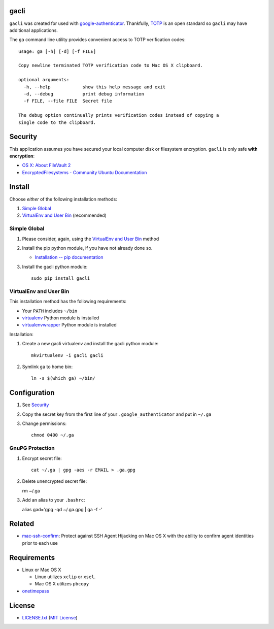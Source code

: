 gacli
=====

``gacli`` was created for used with google-authenticator_. Thankfully, TOTP_ is
an open standard so ``gacli`` may have additional applications.

The ``ga`` command line utility provides convenient access to TOTP verification
codes: ::

    usage: ga [-h] [-d] [-f FILE]

    Copy newline terminated TOTP verification code to Mac OS X clipboard.

    optional arguments:
      -h, --help            show this help message and exit
      -d, --debug           print debug information
      -f FILE, --file FILE  Secret file

    The debug option continually prints verification codes instead of copying a
    single code to the clipboard.

.. _google-authenticator: https://code.google.com/p/google-authenticator/
.. _TOTP: http://en.wikipedia.org/wiki/Time-based_One-time_Password_Algorithm


Security
========

This application assumes you have secured your local computer disk or filesystem
encryption. ``gacli`` is only safe **with encryption**:

- `OS X: About FileVault 2`_
- `EncryptedFilesystems - Community Ubuntu Documentation`_

.. _`OS X: About FileVault 2`: https://support.apple.com/kb/ht4790
.. _`EncryptedFilesystems - Community Ubuntu Documentation`:
   https://help.ubuntu.com/community/EncryptedFilesystems


Install
=======

Choose *either* of the following installation methods:

1. `Simple Global`_
2. `VirtualEnv and User Bin`_ (recommended)

Simple Global
-------------

1. Please consider, again, using the `VirtualEnv and User Bin`_ method
2. Install the pip python module, if you have not already done so.

   - `Installation -- pip documentation`_

3. Install the gacli python module::

        sudo pip install gacli

VirtualEnv and User Bin
-----------------------

This installation method has the following requirements:

- Your ``PATH`` includes ``~/bin``
- virtualenv_ Python module is installed
- virtualenvwrapper_ Python module is installed

Installation:

1. Create a new gacli virtualenv and install the gacli python module::

        mkvirtualenv -i gacli gacli

2. Symlink ``ga`` to home bin::

        ln -s $(which ga) ~/bin/

.. _`Installation -- pip documentation`: http://www.pip-installer.org/en/latest/installing.html
.. _virtualenv: http://www.virtualenv.org/
.. _virtualenvwrapper: http://www.doughellmann.com/projects/virtualenvwrapper/


Configuration
=============

1. See `Security`_
2. Copy the secret key from the first line of your ``.google_authenticator``
   and put in ``~/.ga``
3. Change permissions::

    chmod 0400 ~/.ga


GnuPG Protection
----------------

1. Encrypt secret file::

    cat ~/.ga | gpg -aes -r EMAIL > .ga.gpg

2. Delete unencrypted secret file::

   rm ~/.ga

3. Add an alias to your ``.bashrc``::

   alias gad='gpg -qd ~/.ga.gpg | ga -f -'


Related
=======

* mac-ssh-confirm_: Protect against SSH Agent Hijacking on Mac OS X with the
  ability to confirm agent identities prior to each use

.. _mac-ssh-confirm: https://github.com/TimZehta/mac-ssh-confirm


Requirements
============

- Linux or Mac OS X

  - Linux utilizes ``xclip`` or ``xsel``.
  - Mac OS X utilizes ``pbcopy``

- onetimepass_

.. _onetimepass: https://github.com/tadeck/onetimepass


License
=======

- `LICENSE.txt`_ (`MIT License`_)

.. _`LICENSE.txt`:
   https://github.com/ClockworkNet/gacli/blob/master/LICENSE.txt
.. _`MIT License`: http://www.opensource.org/licenses/MIT
